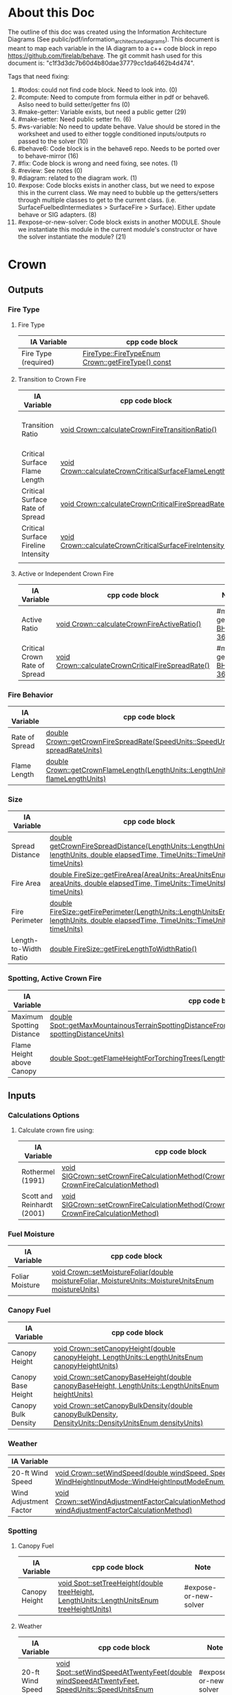 * About this Doc

  The outline of this doc was created using the Information Architecture Diagrams (See
  public/pdf/information_architecture_diagrams). This document is meant to map each variable in the IA
  diagram to a c++ code block in repo https://github.com/firelab/behave. The git commit hash used for
  this document is: "c1f3d3dc7b60d4b80dae37779cc1da6462b4d474".

  Tags that need fixing:
  1. #todos: could not find code block. Need to look into. (0)
  2. #compute: Need to compute from formula either in pdf or behave6. Aslso need to build setter/getter fns (0)
  3. #make-getter: Variable exists, but need a public getter (29)
  4. #make-setter: Need public setter fn. (6)
  5. #ws-variable: No need to update behave. Value should be stored in the worksheet and used to either toggle conditioned inputs/outputs ro passed to the solver (10)
  6. #behave6: Code block is in the behave6 repo. Needs to be ported over to behave-mirror (16)
  7. #fix: Code block is wrong and need fixing, see notes. (1)
  8. #review: See notes (0)
  9. #diagram: related to the diagram work. (1)
  10. #expose: Code blocks exists in another class, but we need to expose this in the current class.
      We may need to bubble up the getters/setters through multiple classes to get to the current
      class. (i.e. SurfaceFuelbedIntermediates > SurfaceFire > Surface). Either update behave or SIG adapters. (8)
  11. #expose-or-new-solver: Code block exists in another MODULE. Shoule we instantiate this module in
      the current module's constructor or have the solver instantiate the module? (21)

* Crown
** Outputs
*** Fire Type
**** Fire Type

     | IA Variable          | cpp code block                                    |
     |----------------------+---------------------------------------------------|
     | Fire Type (required) | [[https://github.com/firelab/behave/blob/master/src/behave/crown.cpp#L348-L351][FireType::FireTypeEnum Crown::getFireType() const]] |

**** Transition to Crown Fire

     | IA Variable                         | cpp code block                                           | Note                  |
     |-------------------------------------+----------------------------------------------------------+-----------------------|
     | Transition Ratio                    | [[https://github.com/firelab/behave/blob/master/src/behave/crown.cpp#L448-L453][void Crown::calculateCrownFireTransitionRatio()]]          | #make-getter [[https://sig-gis.atlassian.net/browse/BHP1-362][BHP1-362]] |
     | Critical Surface Flame Length       | [[https://github.com/firelab/behave/blob/master/src/behave/crown.cpp#L478-L481][void Crown::calculateCrownCriticalSurfaceFlameLength()]]   | #make-getter [[https://sig-gis.atlassian.net/browse/BHP1-364][BHP1-364]] |
     | Critical Surface Rate of Spread     | [[https://github.com/firelab/behave/blob/master/src/behave/crown.cpp#L515-L523][void Crown::calculateCrownCriticalFireSpreadRate()]]       | #make-getter [[https://sig-gis.atlassian.net/browse/BHP1-365][BHP1-365]] |
     | Critical Surface Fireline Intensity | [[https://github.com/firelab/behave/blob/master/src/behave/crown.cpp#L460-L476][void Crown::calculateCrownCriticalSurfaceFireIntensity()]] | #make-getter [[https://sig-gis.atlassian.net/browse/BHP1-366][BHP1-366]] |
     |                                     |                                                          |                       |

**** Active or Independent Crown Fire

     | IA Variable                   | cpp code block                                     | Note                  |
     |-------------------------------+----------------------------------------------------+-----------------------|
     | Active Ratio                  | [[https://github.com/firelab/behave/blob/master/src/behave/crown.cpp#L525-L530][void Crown::calculateCrownFireActiveRatio()]]        | #make-getter [[https://sig-gis.atlassian.net/browse/BHP1-363][BHP1-363]] |
     | Critical Crown Rate of Spread | [[https://github.com/firelab/behave/blob/master/src/behave/crown.cpp#L515-L523][void Crown::calculateCrownCriticalFireSpreadRate()]] | #make-getter [[https://sig-gis.atlassian.net/browse/BHP1-367][BHP1-367]] |

*** Fire Behavior

    | IA Variable    | cpp code block                                                                   |
    |----------------+----------------------------------------------------------------------------------|
    | Rate of Spread | [[https://github.com/firelab/behave/blob/master/src/behave/crown.cpp#L328-L331][double Crown::getCrownFireSpreadRate(SpeedUnits::SpeedUnitsEnum spreadRateUnits)]] |
    | Flame Length   | [[https://github.com/firelab/behave/blob/master/src/behave/crown.cpp#L343-L346][double Crown::getCrownFlameLength(LengthUnits::LengthUnitsEnum flameLengthUnits)]] |

*** Size

    | IA Variable           | cpp code block                                                                                                                      | Note             |
    |-----------------------+-------------------------------------------------------------------------------------------------------------------------------------+------------------|
    | Spread Distance       | [[https://github.com/firelab/behave/blob/master/src/behave/crown.h#L89][double getCrownFireSpreadDistance(LengthUnits::LengthUnitsEnum lengthUnits, double elapsedTime, TimeUnits::TimeUnitsEnum timeUnits)]] |                  |
    | Fire Area             | [[https://github.com/firelab/behave/blob/b5f8bd4628dfa3f3451e61f00a9b85c656aecda5/src/behave/fireSize.cpp#L167-L171][double FireSize::getFireArea(AreaUnits::AreaUnitsEnum areaUnits, double elapsedTime, TimeUnits::TimeUnitsEnum timeUnits)]]            | #expose [[https://sig-gis.atlassian.net/browse/BHP1-368][BHP1-368]] |
    | Fire Perimeter        | [[https://github.com/firelab/behave/blob/b5f8bd4628dfa3f3451e61f00a9b85c656aecda5/src/behave/fireSize.cpp#L144-L160][double FireSize::getFirePerimeter(LengthUnits::LengthUnitsEnum lengthUnits, double elapsedTime, TimeUnits::TimeUnitsEnum timeUnits)]] | #expose [[https://sig-gis.atlassian.net/browse/BHP1-369][BHP1-369]] |
    | Length-to-Width Ratio | [[https://github.com/firelab/behave/blob/b5f8bd4628dfa3f3451e61f00a9b85c656aecda5/src/behave/fireSize.cpp#L35-L38][double FireSize::getFireLengthToWidthRatio()]]                                                                                        | #expose [[https://sig-gis.atlassian.net/browse/BHP1-370][BHP1-370]] |

*** Spotting, Active Crown Fire

    | IA Variable               | cpp code block                                                                                                             |                       |
    |---------------------------+----------------------------------------------------------------------------------------------------------------------------+-----------------------|
    | Maximum Spotting Distance | [[https://github.com/firelab/behave/blob/master/src/behave/spot.cpp#L581-L584][double Spot::getMaxMountainousTerrainSpottingDistanceFromTorchingTrees(LengthUnits::LengthUnitsEnum spottingDistanceUnits)]] | #expose-or-new-solver |
    | Flame Height above Canopy | [[https://github.com/firelab/behave/blob/master/src/behave/spot.cpp#L526-L529][double Spot::getFlameHeightForTorchingTrees(LengthUnits::LengthUnitsEnum flameHeightUnits)]]                                 | #expose-or-new-solver |

** Inputs
*** Calculations Options
**** Calculate crown fire using:

     | IA Variable                | cpp code block                                                                                      | Note |
     |----------------------------+-----------------------------------------------------------------------------------------------------+------|
     | Rothermel (1991)           | [[https://gitlab.sig-gis.com/sig-gis/behave-polylith/blob/36c000f8151ab11a0de6fa6fa470dcad3d352793/behave-lib/include/cpp/sig-adapters/SIGCrown.cpp#L60-63][void SIGCrown::setCrownFireCalculationMethod(CrownFireCalculationMethod CrownFireCalculationMethod)]] |      |
     | Scott and Reinhardt (2001) | [[https://gitlab.sig-gis.com/sig-gis/behave-polylith/blob/36c000f8151ab11a0de6fa6fa470dcad3d352793/behave-lib/include/cpp/sig-adapters/SIGCrown.cpp#L60-63][void SIGCrown::setCrownFireCalculationMethod(CrownFireCalculationMethod CrownFireCalculationMethod)]] |      |

*** Fuel Moisture

    | IA Variable     | cpp code block                                                                                       |
    |-----------------+------------------------------------------------------------------------------------------------------|
    | Foliar Moisture | [[https://github.com/firelab/behave/blob/master/src/behave/crown.cpp#L642-L645][void Crown::setMoistureFoliar(double moistureFoliar, MoistureUnits::MoistureUnitsEnum moistureUnits)]] |

*** Canopy Fuel

    | IA Variable         | cpp code block                                                                                          |
    |---------------------+---------------------------------------------------------------------------------------------------------|
    | Canopy Height       | [[https://github.com/firelab/behave/blob/master/src/behave/crown.cpp#L756-L759][void Crown::setCanopyHeight(double canopyHeight, LengthUnits::LengthUnitsEnum canopyHeightUnits)]]        |
    | Canopy Base Height  | [[https://github.com/firelab/behave/blob/master/src/behave/crown.cpp#L632-L635][void Crown::setCanopyBaseHeight(double canopyBaseHeight, LengthUnits::LengthUnitsEnum heightUnits)]]      |
    | Canopy Bulk Density | [[https://github.com/firelab/behave/blob/master/src/behave/crown.cpp#L637-L640][void Crown::setCanopyBulkDensity(double canopyBulkDensity, DensityUnits::DensityUnitsEnum densityUnits)]] |

*** Weather

    | IA Variable            | cpp code block                                                                                                                                                               |
    |------------------------+------------------------------------------------------------------------------------------------------------------------------------------------------------------------------|
    | 20-ft Wind Speed       | [[https://github.com/firelab/behave/blob/master/src/behave/crown.cpp#L806-L809][void Crown::setWindSpeed(double windSpeed, SpeedUnits::SpeedUnitsEnum windSpeedUnits, WindHeightInputMode::WindHeightInputModeEnum windHeightInputMode)]]                      |
    | Wind Adjustment Factor | [[https://github.com/firelab/behave/blob/master/src/behave/crown.cpp#L831-L835][void Crown::setWindAdjustmentFactorCalculationMethod(WindAdjustmentFactorCalculationMethod::WindAdjustmentFactorCalculationMethodEnum windAdjustmentFactorCalculationMethod)]] |

*** Spotting
**** Canopy Fuel

     | IA Variable   | cpp code block                                                                             |     Note              |
     |---------------+--------------------------------------------------------------------------------------------+-----------------------|
     | Canopy Height | [[https://github.com/firelab/behave/blob/master/src/behave/spot.cpp#L411-L414][void Spot::setTreeHeight(double treeHeight, LengthUnits::LengthUnitsEnum  treeHeightUnits)]] | #expose-or-new-solver |

**** Weather

     | IA Variable      | cpp code block                                                                                               |        Note           |
     |------------------+--------------------------------------------------------------------------------------------------------------+-----------------------|
     | 20-ft Wind Speed | [[https://github.com/firelab/behave/blob/master/src/behave/spot.cpp#L421-L424][void Spot::setWindSpeedAtTwentyFeet(double windSpeedAtTwentyFeet, SpeedUnits::SpeedUnitsEnum windSpeedUnits)]] | #expose-or-new-solver |

**** Topography

     | IA Variable                          | cpp code block                                                                                                             | Note                  |
     |--------------------------------------+----------------------------------------------------------------------------------------------------------------------------+-----------------------|
     | Ridge-to-Valley Elevation Difference | [[https://github.com/firelab/behave/blob/master/src/behave/spot.cpp#L401-L404][void Spot::setRidgeToValleyElevation(double ridgeToValleyElevation, LengthUnits::LengthUnitsEnum elevationUnits)]]           | #expose-or-new-solver |
     | Ridge-to-Valley Horizontal Distance  | [[https://github.com/firelab/behave/blob/master/src/behave/spot.cpp#L396-L399][void Spot::setRidgeToValleyDistance(double ridgeToValleyDistance, LengthUnits::LengthUnitsEnum ridgeToValleyDistanceUnits)]] | #expose-or-new-solver |
     | Spotting Source Location             | [[https://github.com/firelab/behave/blob/master/src/behave/spot.cpp#L391-L394][void Spot::setLocation(SpotFireLocation::SpotFireLocationEnum location)]]                                                    | #expose-or-new-solver |

**** Fire Behavior

     | IA Variable               | cpp code block                                                                               | Note                  |
     |---------------------------+----------------------------------------------------------------------------------------------+-----------------------|
     | Active Crown Flame Length | [[https://github.com/firelab/behave/blob/master/src/behave/spot.cpp#L386-L389][void Spot::setFlameLength(double flameLength, LengthUnits::LengthUnitsEnum flameLengthUnits)]] | #expose-or-new-solver |

* Surface
** Outputs
*** Fire Behavior
**** Surface Fire

     | IA Variable                | cpp code block                                                                                                                                  | Note |
     |----------------------------+-------------------------------------------------------------------------------------------------------------------------------------------------+------|
     | Rate of Sparead            | [[https://github.com/firelab/behave/blob/master/src/behave/surface.cpp#L155-L158][double Surface::getSpreadRate(SpeedUnits::SpeedUnitsEnum spreadRateUnits)]]                                                                       |      |
     | Flame Length               | [[https://github.com/firelab/behave/blob/master/src/behave/surface.cpp#L171-L174][double Surface::getFlameLength(LengthUnits::LengthUnitsEnum flameLengthUnits)]]                                                                   |      |
     | Spread Distance            | [[https://github.com/firelab/behave/blob/master/src/behave/surface.h#L68][double getSpreadDistanceInDirectionOfInterest(LengthUnits::LengthUnitsEnum lengthUnits, double elapsedTime, TimeUnits::TimeUnitsEnum timeUnits)]] |      |
     | Distance of Maximum Spread | [[https://github.com/firelab/behave/blob/master/src/behave/surface.h#L67][double getSpreadDistance(LengthUnits::LengthUnitsEnum lengthUnits, double elapsedTime, TimeUnits::TimeUnitsEnum timeUnits)]]                      |      |
     | Fireline Intensity         | [[https://github.com/firelab/behave/blob/master/src/behave/surface.cpp#L191-L194][double Surface::getFirelineIntensity(FirelineIntensityUnits::FirelineIntensityUnitsEnum firelineIntensityUnits)]]                                 |      |
     | Heat per Unit Area         | [[https://github.com/firelab/behave/blob/master/src/behave/surface.cpp#L196-L199][double Surface::getHeatPerUnitArea(HeatPerUnitAreaUnits::HeatPerUnitAreaUnitsEnum heatPerUnitAreaUnits)]]                                         |      |
     | Reaction Intensity         | [[https://github.com/firelab/behave/blob/master/src/behave/surface.cpp#L206-L209][double Surface::getReactionIntensity(HeatSourceAndReactionIntensityUnits::HeatSourceAndReactionIntensityUnitsEnum reactiontionIntensityUnits)]]   |      |

*** Intermediates
**** Fuel Moisture

     | IA Variable                      | cpp code block                                                                                                                                   | Note                  |
     |----------------------------------+--------------------------------------------------------------------------------------------------------------------------------------------------+-----------------------|
     | Characteristic Dead              | [[https://github.com/firelab/behave/blob/master/src/behave/surface.h#L90][double Surface::getCharacteristicMoistureByLifeState(FuelLifeState::FuelLifeStateEnum lifeState, MoistureUnits::MoistureUnitsEnum moistureUnits)]] | #make-getter [[https://sig-gis.atlassian.net/browse/BHP1-340][BHP1-340]] |
     | Characteristic Live              | [[https://github.com/firelab/behave/blob/master/src/behave/surface.h#L90][double Surface::getCharacteristicMoistureByLifeState(FuelLifeState::FuelLifeStateEnum lifeState, MoistureUnits::MoistureUnitsEnum moistureUnits)]] | #make-getter [[https://sig-gis.atlassian.net/browse/BHP1-340][BHP1-340]] |
     | Live Fuel Moisture of Extinction | [[https://github.com/firelab/behave/blob/master/src/behave/surface.h#L91][double Surface::getLiveFuelMoistureOfExtinction(MoistureUnits::MoistureUnitsEnum moistureUnits)]]                                                  |                       |

**** Fuel Characteristics

     | IA Variable            | cpp code block                                                                                 | Note              |
     |------------------------+------------------------------------------------------------------------------------------------+-------------------|
     | Characteristic SA/V    | [[https://github.com/firelab/behave/blob/master/src/behave/surface.h#L92][double getCharacteristicSAVR(SurfaceAreaToVolumeUnits::SurfaceAreaToVolumeUnitsEnum savrUnits)]] |                   |
     | Bulk Density           | [[https://github.com/firelab/behave/blob/master/src/behave/surface.h#L86][double getBulkDensity(DensityUnits::DensityUnitsEnum densityUnits)]]                             |                   |
     | Packing Ratio          | [[https://github.com/firelab/behave/blob/master/src/behave/surfaceFuelbedIntermediates.cpp#L822-L825][double SurfaceFuelbedIntermediates::getPackingRatio()]]                                          | #expose  [[https://sig-gis.atlassian.net/browse/BHP1-354][BHP1-354]] |
     | Relative Packing Ratio | [[https://github.com/firelab/behave/blob/master/src/behave/surfaceFuelbedIntermediates.cpp#L832-L835][double SurfaceFuelbedIntermediates::getRelativePackingRatio()]]                                  | #expose  [[https://sig-gis.atlassian.net/browse/BHP1-355][BHP1-355]] |

**** Heat Source

     | IA Variable                  | cpp code block                                                                                                     | Note                   |
     |------------------------------+--------------------------------------------------------------------------------------------------------------------+------------------------|
     | Heat Source                  | [[https://github.com/firelab/behave/blob/master/src/behave/surface.h#L87][double getHeatSource(HeatSourceAndReactionIntensityUnits::HeatSourceAndReactionIntensityUnitsEnum heatSourceUnits)]] |                        |
     | Dead Fuel Reaction Intensity | [[https://github.com/firelab/behave/blob/b5f8bd4628dfa3f3451e61f00a9b85c656aecda5/src/behave/surfaceFireReactionIntensity.cpp#L173-L176][double Surface::getSurfaceFireReactionIntensityForLifeState(FuelLifeState::FuelLifeStateEnum lifeState)]]            | #make-getter [[https://sig-gis.atlassian.net/browse/BHP1-356][BHP1-356]]  |
     | Live Fuel Reaction Intensity | [[https://github.com/firelab/behave/blob/b5f8bd4628dfa3f3451e61f00a9b85c656aecda5/src/behave/surfaceFireReactionIntensity.cpp#L173-L176][double Surface::getSurfaceFireReactionIntensityForLifeState(FuelLifeState::FuelLifeStateEnum lifeState)]]            | #make-getter  [[https://sig-gis.atlassian.net/browse/BHP1-356][BHP1-356]] |
     | Wind Factor                  | [[https://github.com/firelab/behave/blob/b5f8bd4628dfa3f3451e61f00a9b85c656aecda5/src/behave/surfaceFire.cpp#L609-L612][double SurfaceFire::getWindAdjustmentFactor()]]                                                                      | #expose [[https://sig-gis.atlassian.net/browse/BHP1-357][BHP1-357]]       |
     | Slope Factor                 | [[https://github.com/firelab/behave/blob/b5f8bd4628dfa3f3451e61f00a9b85c656aecda5/src/behave/surfaceFire.cpp#L569-L572][double SurfaceFire::getSlopeFactor()]]                                                                               | #expose [[https://sig-gis.atlassian.net/browse/BHP1-358][BHP1-358]]       |

**** Heat Sink

     | IA Variable          | cpp code block                                                              | Note |
     |----------------------+-----------------------------------------------------------------------------+------|
     | Heat Sink            | [[https://github.com/firelab/behave/blob/b5f8bd4628dfa3f3451e61f00a9b85c656aecda5/src/behave/surface.cpp#L337-L340][double Surface::getHeatSink(HeatSinkUnits::HeatSinkUnitsEnum heatSinkUnits)]] |      |
     | Flame Residence Time | [[https://github.com/firelab/behave/blob/b5f8bd4628dfa3f3451e61f00a9b85c656aecda5/src/behave/surface.cpp#L292-L295][double Surface::getResidenceTime(TimeUnits::TimeUnitsEnum timeUnits)]]        |      |

*** Size
**** Surface - Fire Size

     | IA Variable    | cpp code block                                                                                                                      |
     |----------------+-------------------------------------------------------------------------------------------------------------------------------------|
     | Fire Area      | [[https://github.com/firelab/behave/blob/b5f8bd4628dfa3f3451e61f00a9b85c656aecda5/src/behave/surface.cpp#L352-L355][double Surface::getFireArea(AreaUnits::AreaUnitsEnum areaUnits, double elapsedTime, TimeUnits::TimeUnitsEnum timeUnits)]]             |
     | Fire Perimeter | [[https://github.com/firelab/behave/blob/b5f8bd4628dfa3f3451e61f00a9b85c656aecda5/src/behave/surface.cpp#L347-L350][double Surface::getFirePerimeter(LengthUnits::LengthUnitsEnum lengthUnits , double elapsedTime, TimeUnits::TimeUnitsEnum timeUnits)]] |

**** Surface (Dependency to fire type conditionals for display) (Supplimental)

     | IA Variable                | cpp code block                                                                                                                              | Note             |
     |----------------------------+---------------------------------------------------------------------------------------------------------------------------------------------+------------------|
     | Fire Length-to-Width Ratio | [[https://github.com/firelab/behave/blob/master/src/behave/surfaceFire.cpp#L466-L469][double SurfaceFire::getFireLengthToWidthRatio()]]                                                                                             | #expose [[https://sig-gis.atlassian.net/browse/BHP1-371][BHP1-371]] |
     | Heading Spread Distance    | [[https://github.com/firelab/behave/blob/b5f8bd4628dfa3f3451e61f00a9b85c656aecda5/src/behave/surface.cpp#L224-L230][double Surface::getSpreadDistance(LengthUnits::LengthUnitsEnum lengthUnits, double elapsedTime, TimeUnits::TimeUnitsEnum timeUnits)]]         |                  |
     | Flanking Spread Distance   | [[https://github.com/firelab/behave/blob/b5f8bd4628dfa3f3451e61f00a9b85c656aecda5/src/behave/surface.cpp#L248-L254][double Surface::getFlankingSpreadDistance(LengthUnits::LengthUnitsEnum lengthUnits, double elapsedTime, TimeUnits::TimeUnitsEnum timeUnits)]] |                  |
     | Backing Spread Distance    | [[https://github.com/firelab/behave/blob/b5f8bd4628dfa3f3451e61f00a9b85c656aecda5/src/behave/surface.cpp#L240-L246][double Surface::getBackingSpreadDistance(LengthUnits::LengthUnitsEnum lengthUnits, double elapsedTime, TimeUnits::TimeUnitsEnum timeUnits)]]  |                  |

*** Diagram (Supplimental)

    | IA Variable        | cpp code block | Note     |
    |--------------------+----------------+----------|
    | Fire Shape Diagram |                | #diagram |

*** Special Case Fuel Models
**** Western Aspen
***** Fuel Load

      | IA Variable                             | cpp code block                                                                          | Note         |
      |-----------------------------------------+-----------------------------------------------------------------------------------------+--------------|
      | Create output for fuel characteristics? |                                                                                         | #ws-variable |
      | 1-h Fuel Load                           | [[https://github.com/firelab/behave/blob/b5f8bd4628dfa3f3451e61f00a9b85c656aecda5/src/behave/surface.cpp#L815-L818][double Surface::getAspenLoadDeadOneHour(LoadingUnits::LoadingUnitsEnum loadingUnits)]]    |              |
      | Live Woody Fuel Load                    | [[https://github.com/firelab/behave/blob/b5f8bd4628dfa3f3451e61f00a9b85c656aecda5/src/behave/surface.cpp#L830-L833][double Surface::getAspenLoadDeadOneHour(LoadingUnits::LoadingUnitsEnum loadingUnits)]]    |              |
      | Live Herbaceous Fuel Load               | [[https://github.com/firelab/behave/blob/b5f8bd4628dfa3f3451e61f00a9b85c656aecda5/src/behave/surface.cpp#L825-L828][double Surface::getAspenLoadLiveHerbaceous(LoadingUnits::LoadingUnitsEnum loadingUnits)]] |              |

***** Surface Area-to-Volume Ratio (SA/V)

      | IA Variable     | cpp code block                                                                                            |
      |-----------------+-----------------------------------------------------------------------------------------------------------|
      | 1-h SA/V        | [[https://github.com/firelab/behave/blob/b5f8bd4628dfa3f3451e61f00a9b85c656aecda5/src/behave/surface.cpp#L835-L838][double Surface::getAspenSavrDeadOneHour(SurfaceAreaToVolumeUnits::SurfaceAreaToVolumeUnitsEnum savrUnits)]] |
      | Live Woody SA/V | [[https://github.com/firelab/behave/blob/b5f8bd4628dfa3f3451e61f00a9b85c656aecda5/src/behave/surface.cpp#L850-L853][double Surface::getAspenSavrLiveWoody(SurfaceAreaToVolumeUnits::SurfaceAreaToVolumeUnitsEnum savrUnits)]]   |
      |                 |                                                                                                           |

**** Chaparral
***** Fuel Load

      | IA Variable                             | cpp code block                                                                             | Note         |
      |-----------------------------------------+--------------------------------------------------------------------------------------------+--------------|
      | Create output for fuel characteristics? |                                                                                            | #ws-variable |
      | Total Dead Fuel Load                    | [[https://github.com/firelab/behave/blob/b5f8bd4628dfa3f3451e61f00a9b85c656aecda5/src/behave/surface.cpp#L1213-L1216][double Surface::getChaparralTotalDeadFuelLoad(LoadingUnits::LoadingUnitsEnum loadingUnits)]] |              |
      | Total Live Fuel Load                    | [[https://github.com/firelab/behave/blob/b5f8bd4628dfa3f3451e61f00a9b85c656aecda5/src/behave/surface.cpp#L1218-L1221][double Surface::getChaparralTotalLiveFuelLoad(LoadingUnits::LoadingUnitsEnum loadingUnits)]] |              |
      |                                         |                                                                                            |              |

****** Total Fuel Load

       | IA Variable                             | cpp code block               | Note                   |
       |-----------------------------------------+------------------------------+------------------------|
       | Specified on the worksheet              | [[https://github.com/firelab/behave/blob/b5f8bd4628dfa3f3451e61f00a9b85c656aecda5/src/behave/surfaceInputs.h#L233][chaparralFuelLoadInputMode_;]] | #make-getter [[https://sig-gis.atlassian.net/browse/BHP1-361][BHP1-361]]  |
       | Calculated from fuel bed depth and type | [[https://github.com/firelab/behave/blob/b5f8bd4628dfa3f3451e61f00a9b85c656aecda5/src/behave/surfaceInputs.h#L233][chaparralFuelLoadInputMode_;]] | #make-getter [[https://sig-gis.atlassian.net/browse/BHP1-361][BHP1-361]]  |

***** Dead Fuel Load

      | IA Variable                     | cpp code block                                                                                                                           | Note                  |
      |---------------------------------+------------------------------------------------------------------------------------------------------------------------------------------+-----------------------|
      | Less than: 0.25 Inches          | [[https://github.com/firelab/behave/blob/b5f8bd4628dfa3f3451e61f00a9b85c656aecda5/src/behave/surface.cpp#L1188-L1191][double Surface::getChaparralLoad(FuelLifeState::FuelLifeStateEnum lifeState, int sizeClass, LoadingUnits::LoadingUnitsEnum loadingUnits)]] | #make-getter [[https://sig-gis.atlassian.net/browse/BHP1-339][BHP1-339]] |
      | From 0.25 Inches to 0.50 inches | [[https://github.com/firelab/behave/blob/b5f8bd4628dfa3f3451e61f00a9b85c656aecda5/src/behave/surface.cpp#L1188-L1191][double Surface::getChaparralLoad(FuelLifeState::FuelLifeStateEnum lifeState, int sizeClass, LoadingUnits::LoadingUnitsEnum loadingUnits)]] | #make-getter [[https://sig-gis.atlassian.net/browse/BHP1-339][BHP1-339]] |
      | From 0.50 Inches to 1.0 inches  | [[https://github.com/firelab/behave/blob/b5f8bd4628dfa3f3451e61f00a9b85c656aecda5/src/behave/surface.cpp#L1188-L1191][double Surface::getChaparralLoad(FuelLifeState::FuelLifeStateEnum lifeState, int sizeClass, LoadingUnits::LoadingUnitsEnum loadingUnits)]] | #make-getter [[https://sig-gis.atlassian.net/browse/BHP1-339][BHP1-339]] |
      | From 1.0 Inches to 3.0 inches   | [[https://github.com/firelab/behave/blob/b5f8bd4628dfa3f3451e61f00a9b85c656aecda5/src/behave/surface.cpp#L1188-L1191][double Surface::getChaparralLoad(FuelLifeState::FuelLifeStateEnum lifeState, int sizeClass, LoadingUnits::LoadingUnitsEnum loadingUnits)]] | #make-getter [[https://sig-gis.atlassian.net/browse/BHP1-339][BHP1-339]] |

***** Live Fuel Load

      | IA Variable                      | cpp code block                                                                                                                           | Note                  |
      |----------------------------------+------------------------------------------------------------------------------------------------------------------------------------------+-----------------------|
      | Leaves                           | [[https://github.com/firelab/behave/blob/b5f8bd4628dfa3f3451e61f00a9b85c656aecda5/src/behave/surface.cpp#L1188-L1191][double Surface::getChaparralLoad(FuelLifeState::FuelLifeStateEnum lifeState, int sizeClass, LoadingUnits::LoadingUnitsEnum loadingUnits)]] | #make-getter [[https://sig-gis.atlassian.net/browse/BHP1-339][BHP1-339]] |
      | Stems less than 0.25 inches      | [[https://github.com/firelab/behave/blob/b5f8bd4628dfa3f3451e61f00a9b85c656aecda5/src/behave/surface.cpp#L1188-L1191][double Surface::getChaparralLoad(FuelLifeState::FuelLifeStateEnum lifeState, int sizeClass, LoadingUnits::LoadingUnitsEnum loadingUnits)]] | #make-getter [[https://sig-gis.atlassian.net/browse/BHP1-339][BHP1-339]] |
      | Stems 0.25 Inches to 0.50 inches | [[https://github.com/firelab/behave/blob/b5f8bd4628dfa3f3451e61f00a9b85c656aecda5/src/behave/surface.cpp#L1188-L1191][double Surface::getChaparralLoad(FuelLifeState::FuelLifeStateEnum lifeState, int sizeClass, LoadingUnits::LoadingUnitsEnum loadingUnits)]] | #make-getter [[https://sig-gis.atlassian.net/browse/BHP1-339][BHP1-339]] |
      | Stems 0.5 to 1.0 inches          | [[https://github.com/firelab/behave/blob/b5f8bd4628dfa3f3451e61f00a9b85c656aecda5/src/behave/surface.cpp#L1188-L1191][double Surface::getChaparralLoad(FuelLifeState::FuelLifeStateEnum lifeState, int sizeClass, LoadingUnits::LoadingUnitsEnum loadingUnits)]] | #make-getter [[https://sig-gis.atlassian.net/browse/BHP1-339][BHP1-339]] |
      | Stems 1.0 to 3.0 inches          | [[https://github.com/firelab/behave/blob/b5f8bd4628dfa3f3451e61f00a9b85c656aecda5/src/behave/surface.cpp#L1188-L1191][double Surface::getChaparralLoad(FuelLifeState::FuelLifeStateEnum lifeState, int sizeClass, LoadingUnits::LoadingUnitsEnum loadingUnits)]] | #make-getter [[https://sig-gis.atlassian.net/browse/BHP1-339][BHP1-339]] |

**** Palmetto-Galberry
***** Dead Fuel Load

      | IA Variable                | cpp code block | Note                  |
      |----------------------------+----------------+-----------------------|
      | Fine: 0 to 0.25 inches     |                | #make-getter [[https://sig-gis.atlassian.net/browse/BHP1-337][BHP1-337]] |
      | Medium: 0.25 to 1 inches   |                | #make-getter [[https://sig-gis.atlassian.net/browse/BHP1-337][BHP1-337]] |
      | Foliage Fuel Load: On Stem |                | #make-getter [[https://sig-gis.atlassian.net/browse/BHP1-337][BHP1-337]] |

***** Live Fuel Load

      | IA Variable                 | cpp code block | Note                  |
      |-----------------------------+----------------+-----------------------|
      | Fine: 0 to 0.25 inches      |                | #make-getter [[https://sig-gis.atlassian.net/browse/BHP1-337][BHP1-337]] |
      | Medium: 0.25 to 1 inches    |                | #make-getter [[https://sig-gis.atlassian.net/browse/BHP1-337][BHP1-337]] |
      | Foliage Fuel Load : On Stem |                | #make-getter [[https://sig-gis.atlassian.net/browse/BHP1-337][BHP1-337]] |

***** Fuelbed

      | IA Variable   | cpp code block                                                                           | Note |
      |---------------+------------------------------------------------------------------------------------------+------|
      | Fuelbed Depth | [[https://github.com/firelab/behave/blob/b5f8bd4628dfa3f3451e61f00a9b85c656aecda5/src/behave/surface.cpp#L785-L788][double Surface::getPalmettoGallberyFuelBedDepth(LengthUnits::LengthUnitsEnum depthUnits)]] |      |

*** Spot
**** Maximum Spotting Distance

     | IA Variable              | cpp code block                                                                                                             | Note                  |
     |--------------------------+----------------------------------------------------------------------------------------------------------------------------+-----------------------|
     | Torching Trees           | [[https://github.com/firelab/behave/blob/master/src/behave/spot.cpp#L581-L584][double Spot::getMaxMountainousTerrainSpottingDistanceFromTorchingTrees(LengthUnits::LengthUnitsEnum spottingDistanceUnits)]] | #expose-or-new-solver |
     | Burning Pile             | [[https://github.com/firelab/behave/blob/master/src/behave/spot.cpp#L581-L584][double Spot::getMaxMountainousTerrainSpottingDistanceFromTorchingTrees(LengthUnits::LengthUnitsEnum spottingDistanceUnits)]] | #expose-or-new-solver |
     | Wind-Driven Surface Fire | [[https://github.com/firelab/behave/blob/master/src/behave/spot.cpp#L581-L584][double Spot::getMaxMountainousTerrainSpottingDistanceFromTorchingTrees(LengthUnits::LengthUnitsEnum spottingDistanceUnits)]] | #expose-or-new-solver |

**** Burning Pile

     | IA Variable                          | cpp code block                                                                                       | Note                  |
     |--------------------------------------+------------------------------------------------------------------------------------------------------+-----------------------|
     | Firebrand Height from a Burning Pile | [[https://github.com/firelab/behave/blob/master/src/behave/spot.cpp#L541-L544][double Spot::getMaxFirebrandHeightFromBurningPile(LengthUnits::LengthUnitsEnum firebrandHeightUnits)]] | #expose-or-new-solver |

** Inputs
*** Directions of Surface Spread & Wind
**** Surface Spread Directions

     | IA Variable                   | cpp code block | Note                                                                                                            |
     |-------------------------------+----------------+-----------------------------------------------------------------------------------------------------------------|
     | Heading Only                  |                | #make-setter [[https://sig-gis.atlassian.net/browse/BHP1-338][BHP1-338]]                                                                                           |
     | Heading, Flanking and Backing |                | no longer needed, instead flanking and backing will be optional output variables whenever we do a heading fire. |
     | User-Specified Directions     |                | #make-setter  [[https://sig-gis.atlassian.net/browse/BHP1-338][BHP1-338]]                                                                                          |

**** Surface Fire Wind & Spread
***** Wind Direction

      | IA Variable                                 | cpp code block                                                                                                                             | Note |
      |---------------------------------------------+--------------------------------------------------------------------------------------------------------------------------------------------+------|
      | Degrees clockwise from upslope (standard)   | [[https://github.com/firelab/behave/blob/b5f8bd4628dfa3f3451e61f00a9b85c656aecda5/src/behave/surface.cpp#L985-L988][void Surface::setWindAndSpreadOrientationMode(WindAndSpreadOrientationMode::WindAndSpreadOrientationModeEnum windAndSpreadOrientationMode)]] |      |
      | Degrees clockwise from north (supplimental) | [[https://github.com/firelab/behave/blob/b5f8bd4628dfa3f3451e61f00a9b85c656aecda5/src/behave/surface.cpp#L985-L988][void Surface::setWindAndSpreadOrientationMode(WindAndSpreadOrientationMode::WindAndSpreadOrientationModeEnum windAndSpreadOrientationMode)]] |      |

*** Fuel Models
**** Standard

     | IA Variable                  | cpp code block                                          | Note |
     |------------------------------+---------------------------------------------------------+------|
     | The 53 (US)                  | [[https://github.com/firelab/behave/blob/master/src/behave/surface.cpp#L469-L472][void Surface::setFuelModelNumber(int fuelModelNumber)]]   |      |
     | Mediterranean (S California) | [[https://github.com/firelab/behave/blob/master/src/behave/surface.cpp#L469-L472][void Surface::setFuelModelNumber(int fuel  ModelNumber)]] |      |
     | Mediterranean (Portugal)     | [[https://github.com/firelab/behave/blob/master/src/behave/surface.cpp#L469-L472][void Surface::setFuelModelNumber(int fuelModelNumber)]]   |      |

**** Special Case
***** Chaparral (Upland)
****** Calculated from fuel depth and type

       | IA Variable            | cpp code block                                                                                               | Note |
       |------------------------+--------------------------------------------------------------------------------------------------------------+------|
       | Fuelbed Depth (ft, m)  | [[https://github.com/firelab/behave/blob/b5f8bd4628dfa3f3451e61f00a9b85c656aecda5/src/behave/surface.cpp#L1113-L1116][void Surface::setChaparralFuelBedDepth(double chaparralFuelBedDepth, LengthUnits::LengthUnitsEnum depthUnts)]] |      |
       | Dead Load Fraction (%) | [[https://github.com/firelab/behave/blob/b5f8bd4628dfa3f3451e61f00a9b85c656aecda5/src/behave/surface.cpp#L1118-L1121][void Surface::setChaparralFuelDeadLoadFraction(double chaparralFuelDeadLoadFraction)]]                         |      |
       | Fuel type              | [[https://github.com/firelab/behave/blob/b5f8bd4628dfa3f3451e61f00a9b85c656aecda5/src/behave/surface.cpp#L1108-L1111][void Surface::setChaparralFuelType(ChaparralFuelType::ChaparralFuelTypeEnum chaparralFuelType)]]               |      |

***** Palmetto-Gallberry

      | IA Variable                             | cpp code block                                                                                                    | Note |
      |-----------------------------------------+-------------------------------------------------------------------------------------------------------------------+------|
      | Age of Rough (years)                    | [[https://github.com/firelab/behave/blob/b5f8bd4628dfa3f3451e61f00a9b85c656aecda5/src/behave/surface.cpp#L1228-L1231][void Surface::setAgeOfRough(double ageOfRough)]]                                                                    |      |
      | Understory Height (ft, m)               | [[https://github.com/firelab/behave/blob/b5f8bd4628dfa3f3451e61f00a9b85c656aecda5/src/behave/surface.cpp#L1233-L1236][void Surface::setHeightOfUnderstory(double heightOfUnderstory, LengthUnits::LengthUnitsEnum heightUnits)]]          |      |
      | Palmetto Coverage (%)                   | [[ \[\[https://github.com/firelab/behave/blob/master/src/behave/surfaceInputs.cpp#L423-L426\]\[SurfaceInputs::setPalmettoCoverage(double palmettoCoverage)\]\]                                              ][void Surface::setPalmettoCoverage(double palmettoCoverage, CoverUnits::CoverUnitsEnum coverUnits)]]                 |      |
      | Overstory Basal Area (ft 2 /ac, m2 /ha) | [[https://github.com/firelab/behave/blob/b5f8bd4628dfa3f3451e61f00a9b85c656aecda5/src/behave/surface.cpp#L1243-L1246][void Surface::setOverstoryBasalArea(double overstoryBasalArea, BasalAreaUnits::BasalAreaUnitsEnum basalAreaUnits)]] |      |

***** Western Aspen
****** Surface Fuel & Understory Vegetation

       | IA Variable             | cpp code block                                                  | Note |
       |-------------------------+-----------------------------------------------------------------+------|
       | Aspen & Shrub           | [[https://github.com/firelab/behave/blob/b5f8bd4628dfa3f3451e61f00a9b85c656aecda5/src/behave/surface.cpp#L1078-L1081][void Surface::setAspenFuelModelNumber(int aspenFuelModelNumber)]] |      |
       | Aspen & Tall Forbs      | [[https://github.com/firelab/behave/blob/b5f8bd4628dfa3f3451e61f00a9b85c656aecda5/src/behave/surface.cpp#L1078-L1081][void Surface::setAspenFuelModelNumber(int aspenFuelModelNumber)]] |      |
       | Aspen and Low Forbs     | [[https://github.com/firelab/behave/blob/b5f8bd4628dfa3f3451e61f00a9b85c656aecda5/src/behave/surface.cpp#L1078-L1081][void Surface::setAspenFuelModelNumber(int aspenFuelModelNumber)]] |      |
       | Mixed Overstory & Shrub | [[https://github.com/firelab/behave/blob/b5f8bd4628dfa3f3451e61f00a9b85c656aecda5/src/behave/surface.cpp#L1078-L1081][void Surface::setAspenFuelModelNumber(int aspenFuelModelNumber)]] |      |
       | Aspen Fuel Curing Level | [[https://github.com/firelab/behave/blob/b5f8bd4628dfa3f3451e61f00a9b85c656aecda5/src/behave/surface.cpp#L1078-L1081][void Surface::setAspenFuelModelNumber(int aspenFuelModelNumber)]] |      |

**** Multiple Fuel Models

     | IA Variable                        | cpp code block                                                                                          | Note |
     |------------------------------------+---------------------------------------------------------------------------------------------------------+------|
     | Fuel types are randomly            | [[ \[\[https://github.com/firelab/behave/blob/master/src/behave/surface.h#LL99C25-L99C25\]\[setTwoFuelModelsMethod(TwoFuelModelsMethod::TwoFuelModelsMethodEnum  twoFuelModelsMethod)\]\] ][void Surface::setTwoFuelModelsMethod(TwoFuelModelsMethod::TwoFuelModelsMethodEnum  twoFuelModelsMethod)]] |      |
     | Fuel types are in vegetation bands | [[ \[\[https://github.com/firelab/behave/blob/master/src/behave/surface.h#LL99C25-L99C25\]\[setTwoFuelModelsMethod(TwoFuelModelsMethod::TwoFuelModelsMethodEnum  twoFuelModelsMethod)\]\] ][void Surface::setTwoFuelModelsMethod(TwoFuelModelsMethod::TwoFuelModelsMethodEnum  twoFuelModelsMethod)]] |      |

**** Custom Fuel Models

     | IA Variable   | cpp code block | Note     |
     |---------------+----------------+----------|
     | English Units |                | #wont-do |
     | Metric Units  |                | #wont-do |

*** Fuel Moisture
**** Fuel moisture entered as:

     | IA Variable                     | cpp code block                                                                                 | Note |
     |---------------------------------+------------------------------------------------------------------------------------------------+------|
     | Individual Size Class           | [[https://github.com/firelab/behave/blob/b5f8bd4628dfa3f3451e61f00a9b85c656aecda5/src/behave/surface.cpp#L953-L957][void Surface::setMoistureInputMode(MoistureInputMode::MoistureInputModeEnum moistureInputMode)]] |      |
     | Dead, Live Herb, and Live Woody | [[https://github.com/firelab/behave/blob/b5f8bd4628dfa3f3451e61f00a9b85c656aecda5/src/behave/surface.cpp#L953-L957][void Surface::setMoistureInputMode(MoistureInputMode::MoistureInputModeEnum moistureInputMode)]] |      |
     | Moisture Scenario               | [[https://github.com/firelab/behave/blob/b5f8bd4628dfa3f3451e61f00a9b85c656aecda5/src/behave/surface.cpp#L953-L957][void Surface::setMoistureInputMode(MoistureInputMode::MoistureInputModeEnum moistureInputMode)]] |      |

**** Dynamic Curing Load Transfer

     | IA Variable                     | cpp code block | Note     |
     |---------------------------------+----------------+----------|
     | Calculated from Live Herbaceous |                | #wont-do |
     | Input Directly                  |                | #wont-do |

*** Size
**** Fire

     | IA Variable  | cpp code block                                                                             | Note             |
     |--------------+--------------------------------------------------------------------------------------------+------------------|
     | Elapsed Time | [[https://github.com/firelab/behave/blob/b5f8bd4628dfa3f3451e61f00a9b85c656aecda5/src/behave/surfaceInputs.cpp#L757-L760][void SurfaceInputs::setElapsedTime(double elapsedTime, TimeUnits::TimeUnitsEnum timeUnits)]] | #expose [[https://sig-gis.atlassian.net/browse/BHP1-341][BHP1-341]] |

*** Spot
**** Canopy Fuel

     | IA Variable            | cpp code block                                                                                               | Note                  |
     |------------------------+--------------------------------------------------------------------------------------------------------------+-----------------------|
     | Downwind Canopy Height | [[https://github.com/firelab/behave/blob/b5f8bd4628dfa3f3451e61f00a9b85c656aecda5/src/behave/spot.cpp#L394-L397][void Spot::setDownwindCoverHeight(double downwindCoverHeight, LengthUnits::LengthUnitsEnum coverHeightUnits)]] | #expose-or-new-solver |
     | Downwind Canopy Cover  | [[https://github.com/firelab/behave/blob/b5f8bd4628dfa3f3451e61f00a9b85c656aecda5/src/behave/spot.cpp#L399-L402][void Spot::setDownwindCanopyMode(SpotDownWindCanopyMode::SpotDownWindCanopyModeEnum downwindCanopyMode)]]      | #expose-or-new-solver |

**** Torching Trees

     | IA Variable                            | cpp code block                                                                             | Note                  |
     |----------------------------------------+--------------------------------------------------------------------------------------------+-----------------------|
     | Torching Tree Height                   | [[ \[\[https://github.com/firelab/behave/blob/master/src/behave/spotInputs.cpp#L75-L78\]\[void SpotInputs::setTreeHeight(double treeHeight, LengthUnits::LengthUnitsEnum  treeHeightUnits)\]\] ][void Spot::setTreeHeight(double treeHeight, LengthUnits::LengthUnitsEnum  treeHeightUnits)]] | #expose-or-new-solver |
     | Torching Tree Species                  | [[https://github.com/firelab/behave/blob/b5f8bd4628dfa3f3451e61f00a9b85c656aecda5/src/behave/spot.cpp#L434-L437][void Spot::setTreeSpecies(SpotTreeSpecies::SpotTreeSpeciesEnum treeSpecies)]]                | #expose-or-new-solver |
     | DBH (Diameter at Breast Height)        | [[https://github.com/firelab/behave/blob/b5f8bd4628dfa3f3451e61f00a9b85c656aecda5/src/behave/spot.cpp#L389-L392][void Spot::setDBH(double DBH, LengthUnits::LengthUnitsEnum DBHUnits)]]                       | #expose-or-new-solver |
     | Number of Torching Trees Numeric Value | [[https://github.com/firelab/behave/blob/b5f8bd4628dfa3f3451e61f00a9b85c656aecda5/src/behave/spot.cpp#L424-L427][void Spot::setTorchingTrees(int torchingTrees)]]                                             | #expose-or-new-solver |

**** Topography

     | IA Variable                          | cpp code block                                                                                                             | Note                  |
     |--------------------------------------+----------------------------------------------------------------------------------------------------------------------------+-----------------------|
     | Ridge-to-Valley Elevation Difference | [[https://github.com/firelab/behave/blob/b5f8bd4628dfa3f3451e61f00a9b85c656aecda5/src/behave/spot.cpp#L419-L422][void Spot::setRidgeToValleyElevation(double ridgeToValleyElevation, LengthUnits::LengthUnitsEnum elevationUnits)]]           | #expose-or-new-solver |
     | Ridge-to-Valley Horizontal Distance  | [[ \[\[https://github.com/firelab/behave/blob/master/src/behave/spotInputs.cpp#L60-L63\]\[void SpotInputs::setRidgeToValleyDistance(double ridgeToValleyDistance, LengthUnits::LengthUnitsEnum ridgeToValleyDistanceUnits)\]\] ][void Spot::setRidgeToValleyDistance(double ridgeToValleyDistance, LengthUnits::LengthUnitsEnum ridgeToValleyDistanceUnits)]] | #expose-or-new-solver |
     | Spott List Source Location           | [[https://github.com/firelab/behave/blob/b5f8bd4628dfa3f3451e61f00a9b85c656aecda5/src/behave/spot.cpp#L409-L412][void Spot::setLocation(SpotFireLocation::SpotFireLocationEnum location)]]                                                    | #expose-or-new-solver |

*** Wind Speed
**** Wind speed is entered as

     | IA Variable                           | cpp code block                                                                                         | Note |
     |---------------------------------------+--------------------------------------------------------------------------------------------------------+------|
     | 20-ft Wind and Wind Adjustment Factor | [[ \[\[https://github.com/firelab/behave/blob/master/src/behave/surface.h#L96\]\[setWindHeightInputMode(WindHeightInputMode::WindHeightInputModeEnum windHeightInputMode);\]\] ][void Surface::setWindHeightInputMode(WindHeightInputMode::WindHeightInputModeEnum windHeightInputMode)]] |      |
     | Midflame (eye level) Wind             | [[ \[\[https://github.com/firelab/behave/blob/master/src/behave/surface.h#L96\]\[setWindHeightInputMode(WindHeightInputMode::WindHeightInputModeEnum windHeightInputMode);\]\] ][void Surface::setWindHeightInputMode(WindHeightInputMode::WindHeightInputModeEnum windHeightInputMode)]] |      |
     | 10-m Wind and Wind Adjustment Factor  | [[ \[\[https://github.com/firelab/behave/blob/master/src/behave/surface.h#L96\]\[setWindHeightInputMode(WindHeightInputMode::WindHeightInputModeEnum windHeightInputMode);\]\] ][void Surface::setWindHeightInputMode(WindHeightInputMode::WindHeightInputModeEnum windHeightInputMode)]] |      |

**** Wind and slope

     | IA Variable                               | cpp code block | Note                               |
     |-------------------------------------------+----------------+------------------------------------|
     | are aligned wind is +- 30 from upslope    |                | #make-getter #make-setter [[https://sig-gis.atlassian.net/browse/BHP1-311][BHP1-311]] |
     | are NOT aligned wind is > 30 from uplsope |                | #make-getter #make-setter [[https://sig-gis.atlassian.net/browse/BHP1-311][BHP1-311]] |

* Mortality
** Outputs
*** Scorch
    | IA Variable   | cpp code block                                                                                                   | Note |
    |---------------+------------------------------------------------------------------------------------------------------------------+------|
    | Scorch Height | [[https://github.com/firelab/behave/blob/b5f8bd4628dfa3f3451e61f00a9b85c656aecda5/src/behave/mortality.cpp#L166-L169][double Mortality::getFlameLengthOrScorchHeightValue(LengthUnits::LengthUnitsEnum flameLengthOrScorchHeightUnits)]] |      |

*** Tree Mortality

    | IA Variable                | cpp code block                                                                                              | Note |
    |----------------------------+-------------------------------------------------------------------------------------------------------------+------|
    | Probability of Mortality   | [[ \[\[https://github.com/firelab/behave/blob/master/src/behave/mortality.cpp#L1847-L1850\]\[double Mortality::getProbabilityOfMortality(ProbabilityUnits::ProbabilityUnitsEnum probabilityUnits)\]\] ][double Mortality::getProbabilityOfMortality(ProbabilityUnits::ProbabilityUnitsEnum probabilityUnits)]]        |      |
    | Bark Thickness             | [[https://github.com/firelab/behave/blob/b5f8bd4628dfa3f3451e61f00a9b85c656aecda5/src/behave/mortality.cpp#L231-L234][double Mortality::getBarkThickness(LengthUnits::LengthUnitsEnum barkThicknessUnits)]]                         |      |
    | Tree Crown Length Scorched | [[https://github.com/firelab/behave/blob/b5f8bd4628dfa3f3451e61f00a9b85c656aecda5/src/behave/mortality.cpp#L1866-L1869][double Mortality::getTreeCrownLengthScorched(MortalityRateUnits::MortalityRateUnitsEnum mortalityRateUnits)]] |      |
    | Tree Crown Volume Scorched | [[https://github.com/firelab/behave/blob/b5f8bd4628dfa3f3451e61f00a9b85c656aecda5/src/behave/mortality.cpp#L1871-L1874][double Mortality::getTreeCrownVolumeScorched(MortalityRateUnits::MortalityRateUnitsEnum mortalityRateUnits)]] |      |

** Iutputs
*** Scorch
**** Fire


     | IA Variable                | cpp code block                                                                                       | Note |
     |----------------------------+------------------------------------------------------------------------------------------------------+------|
     | Surface Fire Flame Length  | [[https://gitlab.sig-gis.com/sig-gis/behave-polylith/blob/26f32a2f4c61cdecdffa40529911122becc2f0fe/behave-lib/include/cpp/sig-adapters/SIGMortality.cpp#L26-30][void SIGMortality::setSurfaceFireFlameLength(double value, LengthUnits::LengthUnitsEnum lengthUnits)]] |      |
     | Scorch Height              | [[https://gitlab.sig-gis.com/sig-gis/behave-polylith/blob/26f32a2f4c61cdecdffa40529911122becc2f0fe/behave-lib/include/cpp/sig-adapters/SIGMortality.cpp#L26-30][void SIGMortality::setSurfaceFireFlameLength(double value, LengthUnits::LengthUnitsEnum lengthUnits)]] |      |
     | Surface Fireline Intensity |                                                                                                      |      |

**** Weather

     | IA Variable         | cpp code block | Note                   |
     |---------------------+----------------+------------------------|
     | Midflame Wind Speed |                | #make-setter [[https://sig-gis.atlassian.net/browse/BHP1-359][BHP1-359]]  |
     | Air Temperature     |                | #make-setter  [[https://sig-gis.atlassian.net/browse/BHP1-360][BHP1-360]] |

**** Fuel/Vegetation, Overstory

     | IA Variable                     | cpp code block                                                                                 | Note |
     |---------------------------------+------------------------------------------------------------------------------------------------+------|
     | Mortality Tree Species          | [[https://github.com/firelab/behave/blob/b5f8bd4628dfa3f3451e61f00a9b85c656aecda5/src/behave/mortality.cpp#L69-L78][void Mortality::setSpeciesCode(std::string speciesCode)]]                                        |      |
     | Canopy Height                   | [[https://github.com/firelab/behave/blob/b5f8bd4628dfa3f3451e61f00a9b85c656aecda5/src/behave/mortality.cpp#L111-L114][void Mortality::setTreeHeight(double treeHeight, LengthUnits::LengthUnitsEnum treeHeightUnits)]] |      |
     | Crown Ratio                     | [[https://github.com/firelab/behave/blob/b5f8bd4628dfa3f3451e61f00a9b85c656aecda5/src/behave/mortality.cpp#L116-L119][void Mortality::setCrownRatio(double crownRatio)]]                                               |      |
     | DBH (Diameter at Breast Height) | [[https://github.com/firelab/behave/blob/b5f8bd4628dfa3f3451e61f00a9b85c656aecda5/src/behave/mortality.cpp#L106-L109][void Mortality::setDBH(double dbh, LengthUnits::LengthUnitsEnum diameterUnits)]]                 |      |
